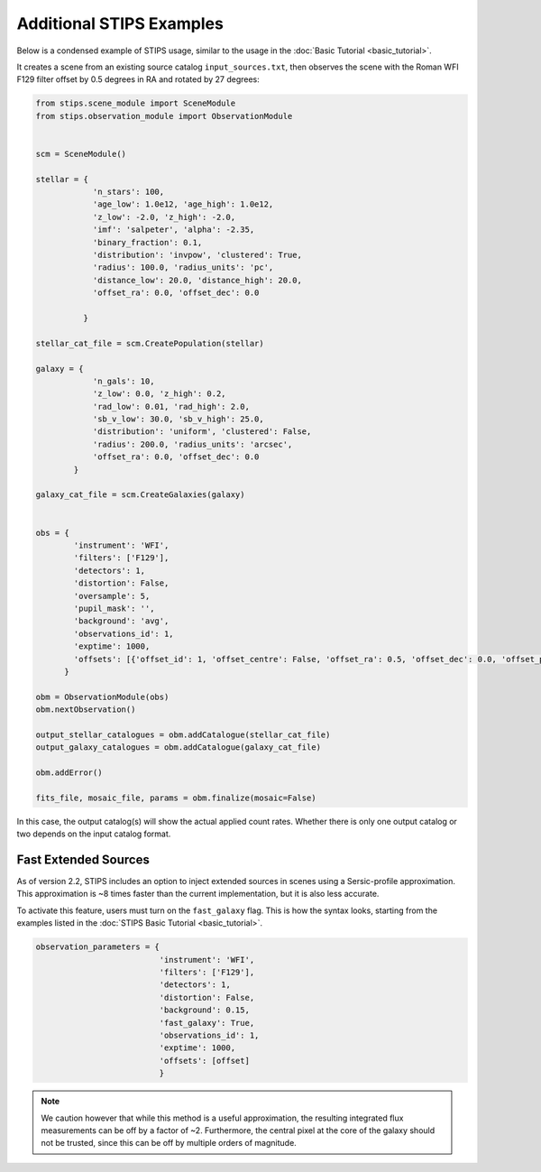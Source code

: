 Additional STIPS Examples
=========================

Below is a condensed example of STIPS usage, similar to the usage in the :doc:`Basic Tutorial <basic_tutorial>`.

It creates a scene from an existing source catalog ``input_sources.txt``, then observes the
scene with the Roman WFI F129 filter offset by 0.5 degrees in RA and rotated by 27 degrees:

.. code-block:: python

    from stips.scene_module import SceneModule
    from stips.observation_module import ObservationModule


    scm = SceneModule()

    stellar = {
                'n_stars': 100,
                'age_low': 1.0e12, 'age_high': 1.0e12,
                'z_low': -2.0, 'z_high': -2.0,
                'imf': 'salpeter', 'alpha': -2.35,
                'binary_fraction': 0.1,
                'distribution': 'invpow', 'clustered': True,
                'radius': 100.0, 'radius_units': 'pc',
                'distance_low': 20.0, 'distance_high': 20.0,
                'offset_ra': 0.0, 'offset_dec': 0.0

              }

    stellar_cat_file = scm.CreatePopulation(stellar)

    galaxy = {
                'n_gals': 10,
                'z_low': 0.0, 'z_high': 0.2,
                'rad_low': 0.01, 'rad_high': 2.0,
                'sb_v_low': 30.0, 'sb_v_high': 25.0,
                'distribution': 'uniform', 'clustered': False,
                'radius': 200.0, 'radius_units': 'arcsec',
                'offset_ra': 0.0, 'offset_dec': 0.0
            }

    galaxy_cat_file = scm.CreateGalaxies(galaxy)


    obs = {
            'instrument': 'WFI',
            'filters': ['F129'],
            'detectors': 1,
            'distortion': False,
            'oversample': 5,
            'pupil_mask': '',
            'background': 'avg',
            'observations_id': 1,
            'exptime': 1000,
            'offsets': [{'offset_id': 1, 'offset_centre': False, 'offset_ra': 0.5, 'offset_dec': 0.0, 'offset_pa': 27.0}]
          }

    obm = ObservationModule(obs)
    obm.nextObservation()

    output_stellar_catalogues = obm.addCatalogue(stellar_cat_file)
    output_galaxy_catalogues = obm.addCatalogue(galaxy_cat_file)

    obm.addError()

    fits_file, mosaic_file, params = obm.finalize(mosaic=False)

In this case, the output catalog(s) will show the actual applied count rates.
Whether there is only one output catalog or two depends on the input catalog format.


Fast Extended Sources
----------------------

As of version 2.2, STIPS includes an option to inject extended sources in scenes
using a Sersic-profile approximation. This approximation is ~8 times faster than
the current implementation, but it is also less accurate.

To activate this feature, users must turn on the ``fast_galaxy`` flag. This is how the syntax
looks, starting from the examples listed in the :doc:`STIPS Basic Tutorial <basic_tutorial>`.

.. code-block:: python

    observation_parameters = {
                              'instrument': 'WFI',
                              'filters': ['F129'],
                              'detectors': 1,
                              'distortion': False,
                              'background': 0.15,
                              'fast_galaxy': True,
                              'observations_id': 1,
                              'exptime': 1000,
                              'offsets': [offset]
                              }

.. note::

    We caution however that while this method is a useful approximation, the resulting
    integrated flux measurements can be off by a factor of ~2. Furthermore, the central
    pixel at the core of the galaxy should not be trusted, since this can be off by
    multiple orders of magnitude.

